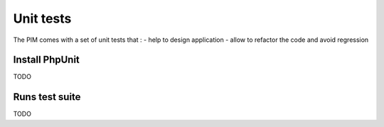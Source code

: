 Unit tests
==========

The PIM comes with a set of unit tests that :
- help to design application
- allow to refactor the code and avoid regression

Install PhpUnit
---------------

TODO

Runs test suite
---------------

TODO


